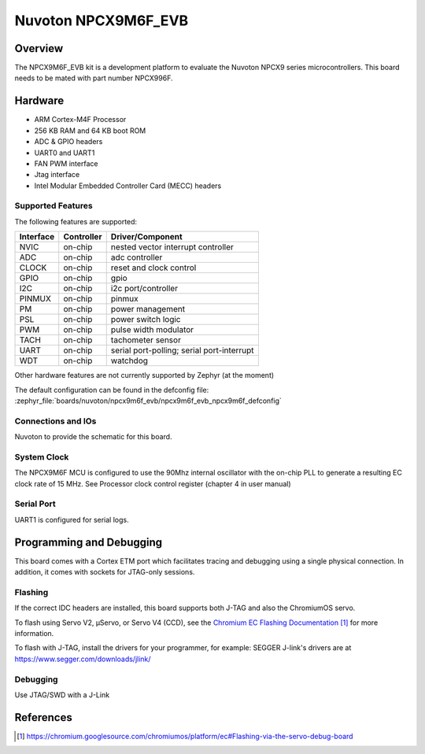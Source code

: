 .. _npcx9m6f_evb:

Nuvoton NPCX9M6F_EVB
####################

Overview
********

The NPCX9M6F_EVB kit is a development platform to evaluate the
Nuvoton NPCX9 series microcontrollers. This board needs to be mated with
part number NPCX996F.

.. image:: npcx9m6f_evb.jpg
     :align: center
     :alt: NPCX9M6F Evaluation Board

Hardware
********

- ARM Cortex-M4F Processor
- 256 KB RAM and 64 KB boot ROM
- ADC & GPIO headers
- UART0 and UART1
- FAN PWM interface
- Jtag interface
- Intel Modular Embedded Controller Card (MECC) headers

Supported Features
==================

The following features are supported:

+-----------+------------+-------------------------------------+
| Interface | Controller | Driver/Component                    |
+===========+============+=====================================+
| NVIC      | on-chip    | nested vector interrupt controller  |
+-----------+------------+-------------------------------------+
| ADC       | on-chip    | adc controller                      |
+-----------+------------+-------------------------------------+
| CLOCK     | on-chip    | reset and clock control             |
+-----------+------------+-------------------------------------+
| GPIO      | on-chip    | gpio                                |
+-----------+------------+-------------------------------------+
| I2C       | on-chip    | i2c port/controller                 |
+-----------+------------+-------------------------------------+
| PINMUX    | on-chip    | pinmux                              |
+-----------+------------+-------------------------------------+
| PM        | on-chip    | power management                    |
+-----------+------------+-------------------------------------+
| PSL       | on-chip    | power switch logic                  |
+-----------+------------+-------------------------------------+
| PWM       | on-chip    | pulse width modulator               |
+-----------+------------+-------------------------------------+
| TACH      | on-chip    | tachometer sensor                   |
+-----------+------------+-------------------------------------+
| UART      | on-chip    | serial port-polling;                |
|           |            | serial port-interrupt               |
+-----------+------------+-------------------------------------+
| WDT       | on-chip    | watchdog                            |
+-----------+------------+-------------------------------------+

Other hardware features are not currently supported by Zephyr (at the moment)

The default configuration can be found in the defconfig file:
:zephyr_file:`boards/nuvoton/npcx9m6f_evb/npcx9m6f_evb_npcx9m6f_defconfig`


Connections and IOs
===================

Nuvoton to provide the schematic for this board.

System Clock
============

The NPCX9M6F MCU is configured to use the 90Mhz internal oscillator with the
on-chip PLL to generate a resulting EC clock rate of 15 MHz. See Processor clock
control register (chapter 4 in user manual)

Serial Port
===========

UART1 is configured for serial logs.


Programming and Debugging
*************************

This board comes with a Cortex ETM port which facilitates tracing and debugging
using a single physical connection. In addition, it comes with sockets for
JTAG-only sessions.

Flashing
========

If the correct IDC headers are installed, this board supports both J-TAG and
also the ChromiumOS servo.

To flash using Servo V2, μServo, or Servo V4 (CCD), see the
`Chromium EC Flashing Documentation`_ for more information.

To flash with J-TAG, install the drivers for your programmer, for example:
SEGGER J-link's drivers are at https://www.segger.com/downloads/jlink/

.. zephyr-app-commands::
   :zephyr-app: samples/basic/blinky
   :board: npcx9m6f_evb/npcx9m6f
   :maybe-skip-config:
   :goals: build flash

Debugging
=========

Use JTAG/SWD with a J-Link

References
**********
.. target-notes::

.. _Chromium EC Flashing Documentation:
   https://chromium.googlesource.com/chromiumos/platform/ec#Flashing-via-the-servo-debug-board
